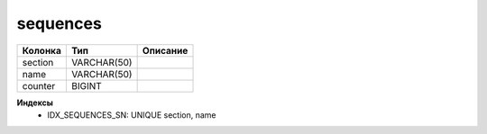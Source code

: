 sequences
=========


.. list-table::
   :header-rows: 1

   * - Колонка
     - Тип
     - Описание

   * - section
     - VARCHAR(50)
     - 

   * - name
     - VARCHAR(50)
     - 

   * - counter
     - BIGINT
     - 

**Индексы**
   * IDX_SEQUENCES_SN: UNIQUE section, name